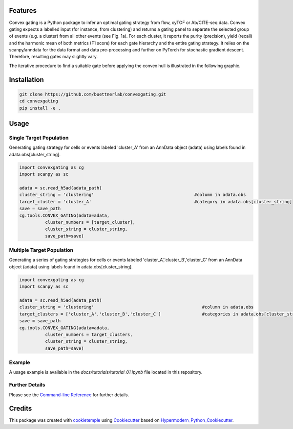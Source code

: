 
.. image:: https://raw.githubusercontent.com/buettnerlab/convexgating/add_parameter_option/figures/CG_logo_v2.PNG
   :width: 800
   :alt: overview


|PyPI| |Python Version| |License| |Read the Docs| |Build| |Tests| |Codecov| |pre-commit| |Black|

.. |PyPI| image:: https://img.shields.io/pypi/v/convexgating.svg
   :target: https://pypi.org/project/convexgating/
   :alt: PyPI
.. |Python Version| image:: https://img.shields.io/pypi/pyversions/convexgating
   :target: https://pypi.org/project/convexgating
   :alt: Python Version
.. |License| image:: https://img.shields.io/github/license/buettnerlab/convexgating
   :target: https://opensource.org/licenses/MIT
   :alt: License
.. |Read the Docs| image:: https://img.shields.io/readthedocs/convexgating/latest.svg?label=Read%20the%20Docs
   :target: https://convexgating.readthedocs.io/
   :alt: Read the documentation at https://convexgating.readthedocs.io/
.. |Build| image:: https://github.com/buettnerlab/convexgating/workflows/Build%20convexgating%20Package/badge.svg
   :target: https://github.com/buettnerlab/convexgating/actions?workflow=Package
   :alt: Build Package Status
.. |Tests| image:: https://github.com/buettnerlab/convexgating/workflows/Run%20convexgating%20Tests/badge.svg
   :target: https://github.com/buettnerlab/convexgating/actions?workflow=Tests
   :alt: Run Tests Status
.. |Codecov| image:: https://codecov.io/gh/buettnerlab/convexgating/branch/master/graph/badge.svg
   :target: https://codecov.io/gh/buettnerlab/convexgating
   :alt: Codecov
.. |pre-commit| image:: https://img.shields.io/badge/pre--commit-enabled-brightgreen?logo=pre-commit&logoColor=white
   :target: https://github.com/pre-commit/pre-commit
   :alt: pre-commit
.. |Black| image:: https://img.shields.io/badge/code%20style-black-000000.svg
   :target: https://github.com/psf/black
   :alt: Black


Features
--------

Convex gating is a Python package to infer an optimal gating strategy from flow, cyTOF or Ab/CITE-seq data. Convex gating expects a labelled input (for instance, from clustering) and returns a gating panel to separate the selected group of events (e.g. a cluster) from all other events (see Fig. 1a).
For each cluster, it reports the purity (precision), yield (recall) and the harmonic mean of both metrics (F1 score) for each gate hierarchy and the entire gating strategy. It relies on the scanpy/anndata for the data format and data pre-processing and further on PyTorch for stochastic gradient descent. Therefore, resulting gates may slightly vary.

.. image:: https://raw.githubusercontent.com/buettnerlab/convexgating/main/figures/fig1_v4.PNG
   :width: 800
   :alt: overview

The iterative procedure to find a suitable gate before applying the convex hull is illustrated in the following graphic.


.. image:: https://raw.githubusercontent.com/buettnerlab/convexgating/main/figures/fig_update_step_v5.png
   :width: 800
   :alt: Update


Installation
------------
.. code:: console

   git clone https://github.com/buettnerlab/convexgating.git
   cd convexgating
   pip install -e .




Usage
-----
Single Target Population
^^^^^^^^^^^^^^^^^^^^^^
Generating gating strategy for cells or events labeled 'cluster_A' from an AnnData object (adata) using labels found in adata.obs[cluster_string].

.. code-block:: console
    
    import convexgating as cg
    import scanpy as sc
    
    adata = sc.read_h5ad(adata_path)
    cluster_string = 'clustering'                                       #column in adata.obs
    target_cluster = 'cluster_A'                                        #category in adata.obs[cluster_string]
    save = save_path
    cg.tools.CONVEX_GATING(adata=adata,
              cluster_numbers = [target_cluster],
              cluster_string = cluster_string,
              save_path=save)

Multiple Target Population
^^^^^^^^^^^^^^^^^^^^^^
Generating a series of gating strategies for cells or events labeled 'cluster_A','cluster_B','cluster_C' from an AnnData object (adata) using labels found in adata.obs[cluster_string].

.. code-block:: console
    
    import convexgating as cg
    import scanpy as sc
    
    adata = sc.read_h5ad(adata_path)
    cluster_string = 'clustering'                                          #column in adata.obs
    target_clusters = ['cluster_A','cluster_B','cluster_C']                #categories in adata.obs[cluster_string]
    save = save_path
    cg.tools.CONVEX_GATING(adata=adata,
              cluster_numbers = target_clusters,
              cluster_string = cluster_string,
              save_path=save)

Example
^^^^^^^^^^^^^^^^^^^^^^
A usage example is available in the *docs/tutorials/tutorial_01.ipynb* file located in this repository.

Further Details
^^^^^^^^^^^^^^^^^^^^^^
Please see the `Command-line Reference <Usage_>`_ for further details.



Credits
-------

This package was created with cookietemple_ using Cookiecutter_ based on Hypermodern_Python_Cookiecutter_.

.. _cookietemple: https://cookietemple.com
.. _Cookiecutter: https://github.com/audreyr/cookiecutter
.. _PyPI: https://pypi.org/
.. _Hypermodern_Python_Cookiecutter: https://github.com/cjolowicz/cookiecutter-hypermodern-python
.. _pip: https://pip.pypa.io/
.. _Usage: https://convexgating.readthedocs.io/en/latest/usage.html
